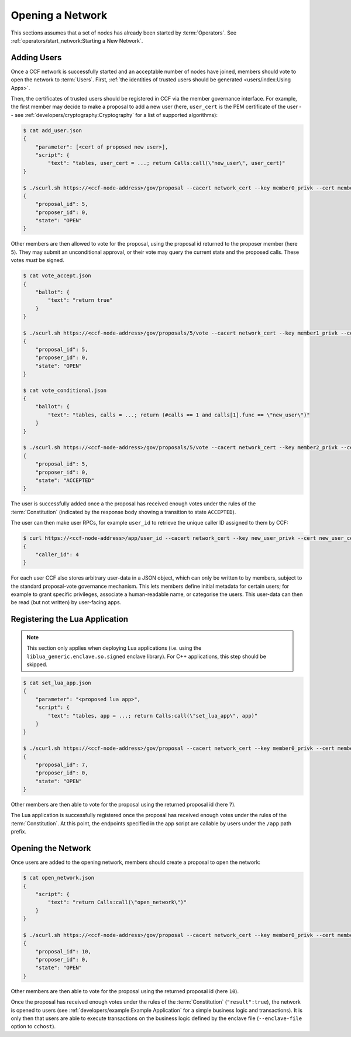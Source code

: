 Opening a Network
=================

This sections assumes that a set of nodes has already been started by :term:`Operators`. See :ref:`operators/start_network:Starting a New Network`.

Adding Users
------------

Once a CCF network is successfully started and an acceptable number of nodes have joined, members should vote to open the network to :term:`Users`. First, :ref:`the identities of trusted users should be generated <users/index:Using Apps>`.

Then, the certificates of trusted users should be registered in CCF via the member governance interface. For example, the first member may decide to make a proposal to add a new user (here, ``user_cert`` is the PEM certificate of the user -- see :ref:`developers/cryptography:Cryptography` for a list of supported algorithms):

.. code-block:: bash

    $ cat add_user.json
    {
        "parameter": [<cert of proposed new user>],
        "script": {
            "text": "tables, user_cert = ...; return Calls:call(\"new_user\", user_cert)"
    }

    $ ./scurl.sh https://<ccf-node-address>/gov/proposal --cacert network_cert --key member0_privk --cert member0_cert --data-binary @add_user.json -H "content-type: application/json"
    {
        "proposal_id": 5,
        "proposer_id": 0,
        "state": "OPEN"
    }

Other members are then allowed to vote for the proposal, using the proposal id returned to the proposer member (here ``5``). They may submit an unconditional approval, or their vote may query the current state and the proposed calls. These votes `must` be signed.

.. code-block:: bash

    $ cat vote_accept.json
    {
        "ballot": {
            "text": "return true"
        }
    }

    $ ./scurl.sh https://<ccf-node-address>/gov/proposals/5/vote --cacert network_cert --key member1_privk --cert member1_cert --data-binary @vote_accept.json -H "content-type: application/json"
    {
        "proposal_id": 5,
        "proposer_id": 0,
        "state": "OPEN"
    }

    $ cat vote_conditional.json
    {
        "ballot": {
            "text": "tables, calls = ...; return (#calls == 1 and calls[1].func == \"new_user\")"
        }
    }

    $ ./scurl.sh https://<ccf-node-address>/gov/proposals/5/vote --cacert network_cert --key member2_privk --cert member2_cert --data-binary @vote_conditional.json -H "content-type: application/json"
    {
        "proposal_id": 5,
        "proposer_id": 0,
        "state": "ACCEPTED"
    }

The user is successfully added once a the proposal has received enough votes under the rules of the :term:`Constitution` (indicated by the response body showing a transition to state ``ACCEPTED``).

The user can then make user RPCs, for example ``user_id`` to retrieve the unique caller ID assigned to them by CCF:

.. code-block:: bash

    $ curl https://<ccf-node-address>/app/user_id --cacert network_cert --key new_user_privk --cert new_user_cert
    {
        "caller_id": 4
    }

For each user CCF also stores arbitrary user-data in a JSON object, which can only be written to by members, subject to the standard proposal-vote governance mechanism. This lets members define initial metadata for certain users; for example to grant specific privileges, associate a human-readable name, or categorise the users. This user-data can then be read (but not written) by user-facing apps.

Registering the Lua Application
-------------------------------

.. note:: This section only applies when deploying Lua applications (i.e. using the ``liblua_generic.enclave.so.signed`` enclave library). For C++ applications, this step should be skipped.

.. code-block:: bash

    $ cat set_lua_app.json
    {
        "parameter": "<proposed lua app>",
        "script": {
            "text": "tables, app = ...; return Calls:call(\"set_lua_app\", app)"
        }
    }

    $ ./scurl.sh https://<ccf-node-address>/gov/proposal --cacert network_cert --key member0_privk --cert member0_cert --data-binary @set_lua_app.json -H "content-type: application/json"
    {
        "proposal_id": 7,
        "proposer_id": 0,
        "state": "OPEN"
    }

Other members are then able to vote for the proposal using the returned proposal id (here ``7``).

The Lua application is successfully registered once the proposal has received enough votes under the rules of the :term:`Constitution`. At this point, the endpoints specified in the app script are callable by users under the ``/app`` path prefix.

Opening the Network
-------------------

Once users are added to the opening network, members should create a proposal to open the network:

.. code-block:: bash

    $ cat open_network.json
    {
        "script": {
            "text": "return Calls:call(\"open_network\")"
        }
    }

    $ ./scurl.sh https://<ccf-node-address>/gov/proposal --cacert network_cert --key member0_privk --cert member0_cert --data-binary @open_network.json -H "content-type: application/json"
    {
        "proposal_id": 10,
        "proposer_id": 0,
        "state": "OPEN"
    }

Other members are then able to vote for the proposal using the returned proposal id (here ``10``).

Once the proposal has received enough votes under the rules of the :term:`Constitution` (``"result":true``), the network is opened to users (see :ref:`developers/example:Example Application` for a simple business logic and transactions). It is only then that users are able to execute transactions on the business logic defined by the enclave file (``--enclave-file`` option to ``cchost``).
